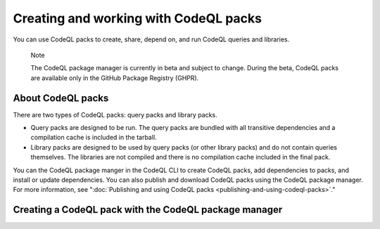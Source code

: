 .. _creating-and-working-with-codeql-packs:

Creating and working with CodeQL packs
======================================

You can use CodeQL packs to create, share, depend on, and run CodeQL queries and libraries.

.. pull-quote::

   Note

   The CodeQL package manager is currently in beta and subject to change. During the beta, CodeQL packs are available only in the GitHub Package Registry (GHPR).

About CodeQL packs
------------------

There are two types of CodeQL packs: query packs and library packs.

* Query packs are designed to be run. The query packs are bundled with all transitive dependencies and a compilation cache is included in the tarball.
* Library packs are designed to be used by query packs (or other library packs) and do not contain queries themselves. The libraries are not compiled and there is no compilation cache included in the final pack.

You can the CodeQL package manger in the CodeQL CLI to create CodeQL packs, add dependencies to packs, and install or update dependencies. You can also publish and download CodeQL packs using the CodeQL package manager. For more information, see ":doc:`Publishing and using CodeQL packs <publishing-and-using-codeql-packs>`."

Creating a CodeQL pack with the CodeQL package manager
------------------------------------------------------
